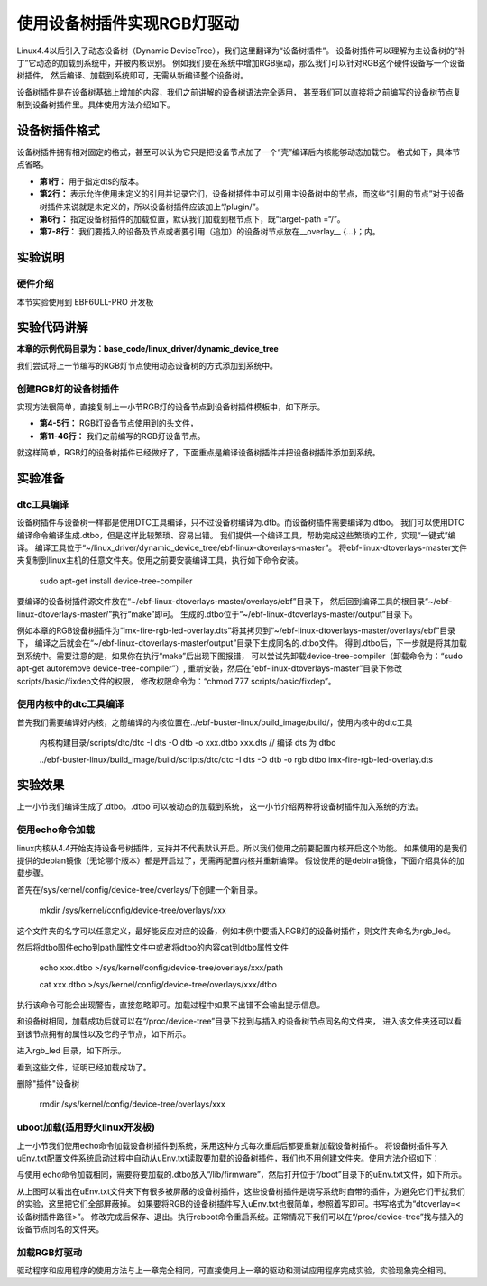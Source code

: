 .. vim: syntax=rst

使用设备树插件实现RGB灯驱动
====================================

Linux4.4以后引入了动态设备树（Dynamic DeviceTree），我们这里翻译为“设备树插件”。
设备树插件可以理解为主设备树的“补丁”它动态的加载到系统中，并被内核识别。
例如我们要在系统中增加RGB驱动，那么我们可以针对RGB这个硬件设备写一个设备树插件，
然后编译、加载到系统即可，无需从新编译整个设备树。

设备树插件是在设备树基础上增加的内容，我们之前讲解的设备树语法完全适用，
甚至我们可以直接将之前编写的设备树节点复制到设备树插件里。具体使用方法介绍如下。

设备树插件格式
~~~~~~~~~~~~~~~~~~~~~~~~~~~

设备树插件拥有相对固定的格式，甚至可以认为它只是把设备节点加了一个“壳”编译后内核能够动态加载它。
格式如下，具体节点省略。

.. code-block:: dts
    :caption: 设备树插件基本格式
    :linenos:

    /dts-v1/; 
    /plugin/; 
    
     / {
            fragment@0 {
                target-path = "/"; 
                __overlay__ {
                    /*在此添加要插入的节点*/
                };
            };
     };

- **第1行：** 用于指定dts的版本。
- **第2行：** 表示允许使用未定义的引用并记录它们，设备树插件中可以引用主设备树中的节点，而这些“引用的节点”对于设备树插件来说就是未定义的，所以设备树插件应该加上“/plugin/”。
- **第6行：** 指定设备树插件的加载位置，默认我们加载到根节点下，既“target-path =“/”。
- **第7-8行：** 我们要插入的设备及节点或者要引用（追加）的设备树节点放在__overlay_\_ {…}；内。

实验说明
~~~~~~~~~~~~~~~~~~~~~~~~~~~

硬件介绍
>>>>>>>>>>>>>>>>>>>>>

本节实验使用到 EBF6ULL-PRO 开发板

实验代码讲解
~~~~~~~~~~~~~~~~~~~~~~~~~~~

**本章的示例代码目录为：base_code/linux_driver/dynamic_device_tree**

我们尝试将上一节编写的RGB灯节点使用动态设备树的方式添加到系统中。

创建RGB灯的设备树插件
>>>>>>>>>>>>>>>>>>>>>

实现方法很简单，直接复制上一小节RGB灯的设备节点到设备树插件模板中，如下所示。

.. code-block:: dts
    :caption: rgb_led 设备树插件
    :linenos:

    /dts-v1/;
    /plugin/;
    
    #include "imx6ul-pinfunc.h" 
    #include "dt-bindings/gpio/gpio.h"
   
    / {
       fragment@0 {
           target-path = "/";
           __overlay__ {
               rgb_led2{ 
                   #address-cells = <1>;
                   #size-cells = <1>;
                   compatible = "fire,rgb_led21";
                   /*红灯节点*/
                   ranges;
                   rgb_led_red@0x020C406C{
                       compatible = "fire,rgb_led_red";
                       reg = <0x020C406C 0x00000004
                              0x020E006C 0x00000004
                              0x020E02F8 0x00000004
                              0x0209C000 0x00000004
                              0x0209C004 0x00000004>;
                       status = "okay";
                   };
                   /*绿灯节点*/
                   rgb_led_green@0x020C4074{
                       compatible = "fire,rgb_led_green";
                       reg = <0x020C4074 0x00000004
                              0x020E01E0 0x00000004
                              0x020E046C 0x00000004
                              0x020A8000 0x00000004
                              0x020A8004 0x00000004>;
                       status = "okay";
                   };
                   /*蓝灯节点*/
                   rgb_led_blue@0x020C4074{
                       compatible = "fire,rgb_led_blue";
                       reg = <0x020C4074 0x00000004
                              0x020E01DC 0x00000004
                              0x020E0468 0x00000004
                              0x020A8000 0x00000004
                              0x020A8004 0x00000004>;
                       status = "okay";
                   };
               };
           };
       };
    };

- **第4-5行：** RGB灯设备节点使用到的头文件，
- **第11-46行：** 我们之前编写的RGB灯设备节点。

就这样简单，RGB灯的设备树插件已经做好了，下面重点是编译设备树插件并把设备树插件添加到系统。


实验准备
~~~~~~~~~~~~~~~~~~~~~~~~~~~

dtc工具编译
>>>>>>>>>>>>>>>>>>>>>

设备树插件与设备树一样都是使用DTC工具编译，只不过设备树编译为.dtb。而设备树插件需要编译为.dtbo。
我们可以使用DTC编译命令编译生成.dtbo，但是这样比较繁琐、容易出错。
我们提供一个编译工具，帮助完成这些繁琐的工作，实现“一键式”编译。
编译工具位于“~/linux_driver/dynamic_device_tree/ebf-linux-dtoverlays-master”。
将ebf-linux-dtoverlays-master文件夹复制到linux主机的任意文件夹。使用之前要安装编译工具，执行如下命令安装。

   sudo apt-get install device-tree-compiler

要编译的设备树插件源文件放在“~/ebf-linux-dtoverlays-master/overlays/ebf”目录下，
然后回到编译工具的根目录“~/ebf-linux-dtoverlays-master/”执行“make”即可。
生成的.dtbo位于“~/ebf-linux-dtoverlays-master/output”目录下。

例如本章的RGB设备树插件为“imx-fire-rgb-led-overlay.dts”将其拷贝到“~/ebf-linux-dtoverlays-master/overlays/ebf”目录下，
编译之后就会在“~/ebf-linux-dtoverlays-master/output”目录下生成同名的.dtbo文件。
得到.dtbo后，下一步就是将其加载到系统中。需要注意的是，如果你在执行“make”后出现下图报错，
可以尝试先卸载device-tree-compiler（卸载命令为：“sudo apt-get autoremove device-tree-compiler”）,
重新安装，然后在“ebf-linux-dtoverlays-master”目录下修改scripts/basic/fixdep文件的权限，
修改权限命令为：“chmod 777 scripts/basic/fixdep”。

.. image:: ./media/dtboerr001.png
   :align: center
   :alt: 02|

使用内核中的dtc工具编译
>>>>>>>>>>>>>>>>>>>>>>>>>>>

首先我们需要编译好内核，之前编译的内核位置在../ebf-buster-linux/build_image/build/，使用内核中的dtc工具

   内核构建目录/scripts/dtc/dtc -I dts -O dtb -o xxx.dtbo xxx.dts // 编译 dts 为 dtbo

   ../ebf-buster-linux/build_image/build/scripts/dtc/dtc -I dts -O dtb -o rgb.dtbo imx-fire-rgb-led-overlay.dts

.. image:: ./media/dtbo001.png
   :align: center
   :alt: dtc工具编译

实验效果
~~~~~~~~~~~~~~~~~~~~~~~~~~~

上一小节我们编译生成了.dtbo。.dtbo 可以被动态的加载到系统，
这一小节介绍两种将设备树插件加入系统的方法。

使用echo命令加载
>>>>>>>>>>>>>>>>>>>>>

linux内核从4.4开始支持设备号树插件，支持并不代表默认开启。所以我们使用之前要配置内核开启这个功能。
如果使用的是我们提供的debian镜像（无论哪个版本）都是开启过了，无需再配置内核并重新编译。
假设使用的是debina镜像，下面介绍具体的加载步骤。

首先在/sys/kernel/config/device-tree/overlays/下创建一个新目录。

   mkdir /sys/kernel/config/device-tree/overlays/xxx

这个文件夹的名字可以任意定义，最好能反应对应的设备，例如本例中要插入RGB灯的设备树插件，则文件夹命名为rgb_led。

然后将dtbo固件echo到path属性文件中或者将dtbo的内容cat到dtbo属性文件

   echo xxx.dtbo >/sys/kernel/config/device-tree/overlays/xxx/path

   cat xxx.dtbo >/sys/kernel/config/device-tree/overlays/xxx/dtbo

执行该命令可能会出现警告，直接忽略即可。加载过程中如果不出错不会输出提示信息。

和设备树相同，加载成功后就可以在“/proc/device-tree”目录下找到与插入的设备树节点同名的文件夹，
进入该文件夹还可以看到该节点拥有的属性以及它的子节点，如下所示。

.. image:: ./media/dynami002.png
   :align: center
   :alt: 02|

进入rgb_led 目录，如下所示。

.. image:: ./media/dynami003.png
   :align: center
   :alt: 02|

看到这些文件，证明已经加载成功了。

删除"插件"设备树

   rmdir /sys/kernel/config/device-tree/overlays/xxx

uboot加载(适用野火linux开发板)
>>>>>>>>>>>>>>>>>>>>>>>>>>>>>>>>>>>>>>>>>>

上一小节我们使用echo命令加载设备树插件到系统，采用这种方式每次重启后都要重新加载设备树插件。
将设备树插件写入uEnv.txt配置文件系统启动过程中自动从uEnv.txt读取要加载的设备树插件，我们也不用创建文件夹。使用方法介绍如下：

与使用 echo命令加载相同，需要将要加载的.dtbo放入“/lib/firmware”，然后打开位于“/boot”目录下的uEnv.txt文件，如下所示。

.. image:: ./media/dynami004.png
   :align: center
   :alt: 02|

从上图可以看出在uEnv.txt文件夹下有很多被屏蔽的设备树插件，这些设备树插件是烧写系统时自带的插件，为避免它们干扰我们的实验，这里把它们全部屏蔽掉。
如果要将RGB的设备树插件写入uEnv.txt也很简单，参照着写即可。书写格式为“dtoverlay=<设备树插件路径>”。
修改完成后保存、退出。执行reboot命令重启系统。正常情况下我们可以在“/proc/device-tree”找与插入的设备节点同名的文件夹。

加载RGB灯驱动
>>>>>>>>>>>>>>>>>>>>>>>>>>>>>>>>>>>>>>>>>>
驱动程序和应用程序的使用方法与上一章完全相同，可直接使用上一章的驱动和测试应用程序完成实验，实验现象完全相同。
